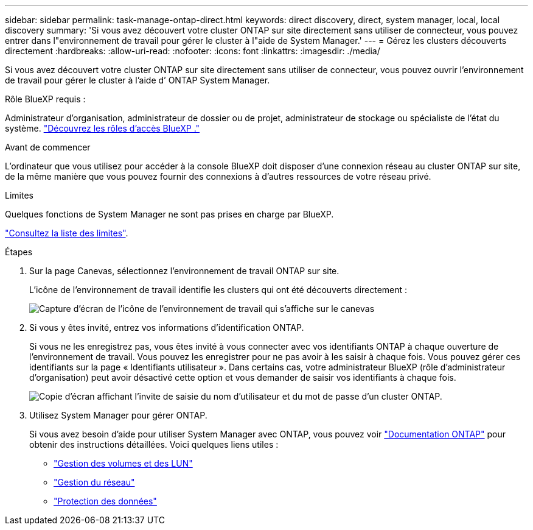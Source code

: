 ---
sidebar: sidebar 
permalink: task-manage-ontap-direct.html 
keywords: direct discovery, direct, system manager, local, local discovery 
summary: 'Si vous avez découvert votre cluster ONTAP sur site directement sans utiliser de connecteur, vous pouvez entrer dans l"environnement de travail pour gérer le cluster à l"aide de System Manager.' 
---
= Gérez les clusters découverts directement
:hardbreaks:
:allow-uri-read: 
:nofooter: 
:icons: font
:linkattrs: 
:imagesdir: ./media/


[role="lead"]
Si vous avez découvert votre cluster ONTAP sur site directement sans utiliser de connecteur, vous pouvez ouvrir l’environnement de travail pour gérer le cluster à l’aide d’ ONTAP System Manager.

.Rôle BlueXP requis :
Administrateur d'organisation, administrateur de dossier ou de projet, administrateur de stockage ou spécialiste de l'état du système. link:https://docs.netapp.com/us-en/bluexp-setup-admin/reference-iam-predefined-roles.html["Découvrez les rôles d’accès BlueXP ."^]

.Avant de commencer
L'ordinateur que vous utilisez pour accéder à la console BlueXP doit disposer d'une connexion réseau au cluster ONTAP sur site, de la même manière que vous pouvez fournir des connexions à d'autres ressources de votre réseau privé.

.Limites
Quelques fonctions de System Manager ne sont pas prises en charge par BlueXP.

link:reference-limitations.html["Consultez la liste des limites"].

.Étapes
. Sur la page Canevas, sélectionnez l'environnement de travail ONTAP sur site.
+
L'icône de l'environnement de travail identifie les clusters qui ont été découverts directement :

+
image:screenshot-direct-discovery-we.png["Capture d'écran de l'icône de l'environnement de travail qui s'affiche sur le canevas"]

. Si vous y êtes invité, entrez vos informations d'identification ONTAP.
+
Si vous ne les enregistrez pas, vous êtes invité à vous connecter avec vos identifiants ONTAP à chaque ouverture de l'environnement de travail. Vous pouvez les enregistrer pour ne pas avoir à les saisir à chaque fois. Vous pouvez gérer ces identifiants sur la page « Identifiants utilisateur ». Dans certains cas, votre administrateur BlueXP (rôle d'administrateur d'organisation) peut avoir désactivé cette option et vous demander de saisir vos identifiants à chaque fois.

+
image:screenshot-credentials.png["Copie d'écran affichant l'invite de saisie du nom d'utilisateur et du mot de passe d'un cluster ONTAP."]

. Utilisez System Manager pour gérer ONTAP.
+
Si vous avez besoin d'aide pour utiliser System Manager avec ONTAP, vous pouvez voir https://docs.netapp.com/us-en/ontap/index.html["Documentation ONTAP"^] pour obtenir des instructions détaillées. Voici quelques liens utiles :

+
** https://docs.netapp.com/us-en/ontap/volume-admin-overview-concept.html["Gestion des volumes et des LUN"^]
** https://docs.netapp.com/us-en/ontap/network-manage-overview-concept.html["Gestion du réseau"^]
** https://docs.netapp.com/us-en/ontap/concept_dp_overview.html["Protection des données"^]



